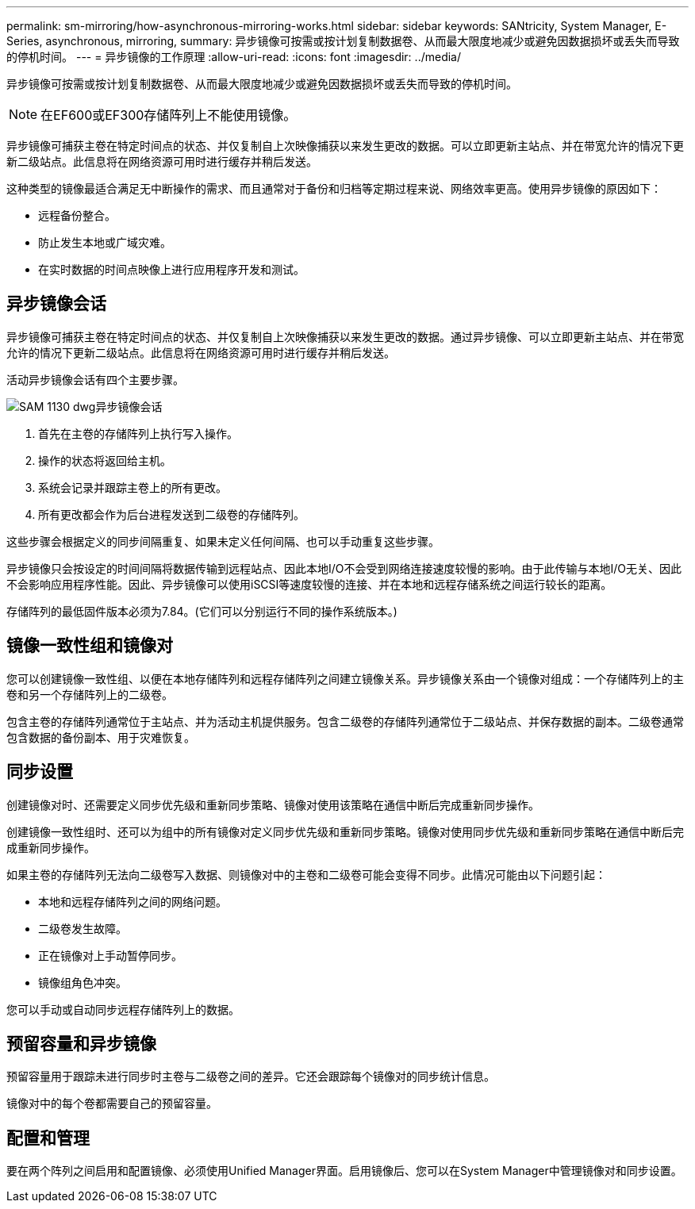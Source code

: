 ---
permalink: sm-mirroring/how-asynchronous-mirroring-works.html 
sidebar: sidebar 
keywords: SANtricity, System Manager, E-Series, asynchronous, mirroring, 
summary: 异步镜像可按需或按计划复制数据卷、从而最大限度地减少或避免因数据损坏或丢失而导致的停机时间。 
---
= 异步镜像的工作原理
:allow-uri-read: 
:icons: font
:imagesdir: ../media/


[role="lead"]
异步镜像可按需或按计划复制数据卷、从而最大限度地减少或避免因数据损坏或丢失而导致的停机时间。

[NOTE]
====
在EF600或EF300存储阵列上不能使用镜像。

====
异步镜像可捕获主卷在特定时间点的状态、并仅复制自上次映像捕获以来发生更改的数据。可以立即更新主站点、并在带宽允许的情况下更新二级站点。此信息将在网络资源可用时进行缓存并稍后发送。

这种类型的镜像最适合满足无中断操作的需求、而且通常对于备份和归档等定期过程来说、网络效率更高。使用异步镜像的原因如下：

* 远程备份整合。
* 防止发生本地或广域灾难。
* 在实时数据的时间点映像上进行应用程序开发和测试。




== 异步镜像会话

异步镜像可捕获主卷在特定时间点的状态、并仅复制自上次映像捕获以来发生更改的数据。通过异步镜像、可以立即更新主站点、并在带宽允许的情况下更新二级站点。此信息将在网络资源可用时进行缓存并稍后发送。

活动异步镜像会话有四个主要步骤。

image::../media/sam-1130-dwg-async-mirroring-session.gif[SAM 1130 dwg异步镜像会话]

. 首先在主卷的存储阵列上执行写入操作。
. 操作的状态将返回给主机。
. 系统会记录并跟踪主卷上的所有更改。
. 所有更改都会作为后台进程发送到二级卷的存储阵列。


这些步骤会根据定义的同步间隔重复、如果未定义任何间隔、也可以手动重复这些步骤。

异步镜像只会按设定的时间间隔将数据传输到远程站点、因此本地I/O不会受到网络连接速度较慢的影响。由于此传输与本地I/O无关、因此不会影响应用程序性能。因此、异步镜像可以使用iSCSI等速度较慢的连接、并在本地和远程存储系统之间运行较长的距离。

存储阵列的最低固件版本必须为7.84。(它们可以分别运行不同的操作系统版本。)



== 镜像一致性组和镜像对

您可以创建镜像一致性组、以便在本地存储阵列和远程存储阵列之间建立镜像关系。异步镜像关系由一个镜像对组成：一个存储阵列上的主卷和另一个存储阵列上的二级卷。

包含主卷的存储阵列通常位于主站点、并为活动主机提供服务。包含二级卷的存储阵列通常位于二级站点、并保存数据的副本。二级卷通常包含数据的备份副本、用于灾难恢复。



== 同步设置

创建镜像对时、还需要定义同步优先级和重新同步策略、镜像对使用该策略在通信中断后完成重新同步操作。

创建镜像一致性组时、还可以为组中的所有镜像对定义同步优先级和重新同步策略。镜像对使用同步优先级和重新同步策略在通信中断后完成重新同步操作。

如果主卷的存储阵列无法向二级卷写入数据、则镜像对中的主卷和二级卷可能会变得不同步。此情况可能由以下问题引起：

* 本地和远程存储阵列之间的网络问题。
* 二级卷发生故障。
* 正在镜像对上手动暂停同步。
* 镜像组角色冲突。


您可以手动或自动同步远程存储阵列上的数据。



== 预留容量和异步镜像

预留容量用于跟踪未进行同步时主卷与二级卷之间的差异。它还会跟踪每个镜像对的同步统计信息。

镜像对中的每个卷都需要自己的预留容量。



== 配置和管理

要在两个阵列之间启用和配置镜像、必须使用Unified Manager界面。启用镜像后、您可以在System Manager中管理镜像对和同步设置。
